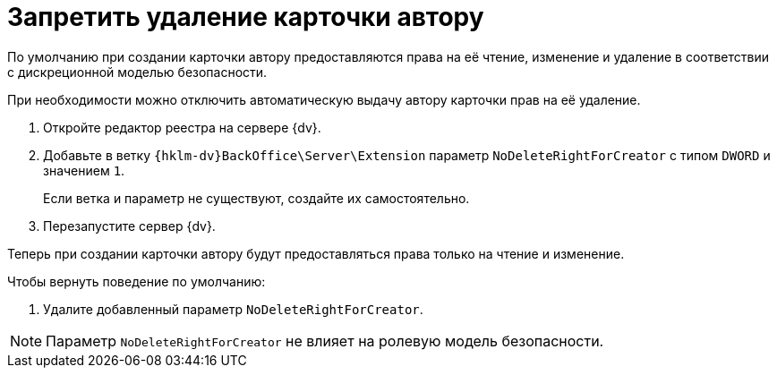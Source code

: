 = Запретить удаление карточки автору

По умолчанию при создании карточки автору предоставляются права на её чтение, изменение и удаление в соответствии с дискреционной моделью безопасности.

При необходимости можно отключить автоматическую выдачу автору карточки прав на её удаление.

. Откройте редактор реестра на сервере {dv}.
. Добавьте в ветку `{hklm-dv}BackOffice\Server\Extension` параметр `NoDeleteRightForCreator` с типом `DWORD` и значением `1`.
+
Если ветка и параметр не существуют, создайте их самостоятельно.
+
. Перезапустите сервер {dv}.

Теперь при создании карточки автору будут предоставляться права только на чтение и изменение.

.Чтобы вернуть поведение по умолчанию:
. Удалите добавленный параметр `NoDeleteRightForCreator`.

NOTE: Параметр `NoDeleteRightForCreator` не влияет на ролевую модель безопасности.
